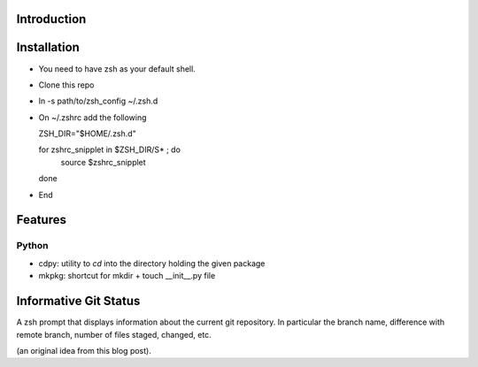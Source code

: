 Introduction
============

Installation
============

- You need to have zsh as your default shell.

- Clone this repo

- ln -s path/to/zsh_config ~/.zsh.d

- On ~/.zshrc  add the following

  ZSH_DIR="$HOME/.zsh.d"

  for zshrc_snipplet in $ZSH_DIR/S* ; do
    source $zshrc_snipplet
  done

- End

Features
========

Python
------

* cdpy: utility to *cd* into the directory holding the given package
* mkpkg: shortcut for mkdir + touch __init__.py file

Informative Git Status
=======================

A zsh prompt that displays information about the current git repository.
In particular the branch name, difference with remote branch, number of files staged, changed, etc.

(an original idea from this blog post).
